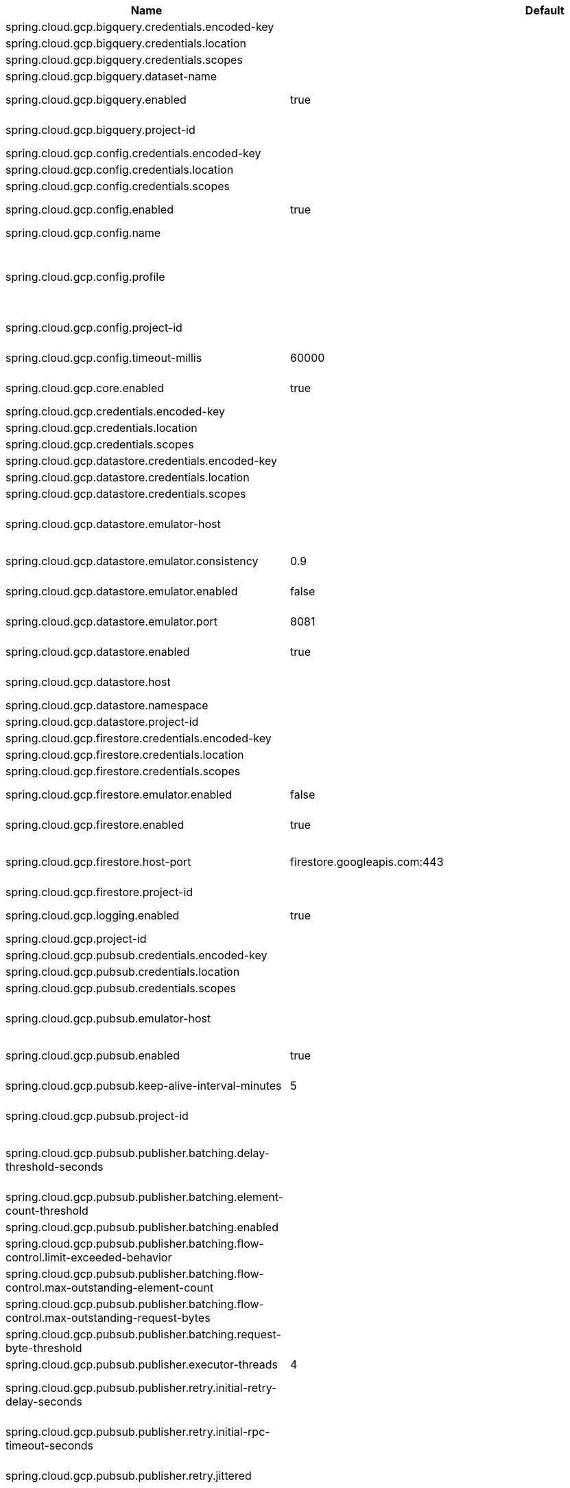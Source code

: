 |===
|Name | Default | Description

|spring.cloud.gcp.bigquery.credentials.encoded-key |  | 
|spring.cloud.gcp.bigquery.credentials.location |  | 
|spring.cloud.gcp.bigquery.credentials.scopes |  | 
|spring.cloud.gcp.bigquery.dataset-name |  | Name of the BigQuery dataset to use.
|spring.cloud.gcp.bigquery.enabled | true | Auto-configure Google Cloud BigQuery components.
|spring.cloud.gcp.bigquery.project-id |  | Overrides the GCP project ID specified in the Core module to use for BigQuery.
|spring.cloud.gcp.config.credentials.encoded-key |  | 
|spring.cloud.gcp.config.credentials.location |  | 
|spring.cloud.gcp.config.credentials.scopes |  | 
|spring.cloud.gcp.config.enabled | true | Auto-configure Google Cloud Runtime components.
|spring.cloud.gcp.config.name |  | Name of the application.
|spring.cloud.gcp.config.profile |  | Comma-delimited string of profiles under which the app is running. Gets its default value from the {@code spring.profiles.active} property, falling back on the {@code spring.profiles.default} property.
|spring.cloud.gcp.config.project-id |  | Overrides the GCP project ID specified in the Core module.
|spring.cloud.gcp.config.timeout-millis | 60000 | Timeout for Google Runtime Configuration API calls.
|spring.cloud.gcp.core.enabled | true | Auto-configure Google Cloud Core components.
|spring.cloud.gcp.credentials.encoded-key |  | 
|spring.cloud.gcp.credentials.location |  | 
|spring.cloud.gcp.credentials.scopes |  | 
|spring.cloud.gcp.datastore.credentials.encoded-key |  | 
|spring.cloud.gcp.datastore.credentials.location |  | 
|spring.cloud.gcp.datastore.credentials.scopes |  | 
|spring.cloud.gcp.datastore.emulator-host |  | @deprecated use <code>spring.cloud.gcp.datastore.host</code> instead. @see #host
|spring.cloud.gcp.datastore.emulator.consistency | 0.9 | Consistency to use creating the Datastore server instance. Default: {@code 0.9}
|spring.cloud.gcp.datastore.emulator.enabled | false | If enabled the Datastore client will connect to an local datastore emulator.
|spring.cloud.gcp.datastore.emulator.port | 8081 | Is the datastore emulator port. Default: {@code 8081}
|spring.cloud.gcp.datastore.enabled | true | Auto-configure Google Cloud Datastore components.
|spring.cloud.gcp.datastore.host |  | The host and port of a Datastore emulator as the following example: localhost:8081.
|spring.cloud.gcp.datastore.namespace |  | 
|spring.cloud.gcp.datastore.project-id |  | 
|spring.cloud.gcp.firestore.credentials.encoded-key |  | 
|spring.cloud.gcp.firestore.credentials.location |  | 
|spring.cloud.gcp.firestore.credentials.scopes |  | 
|spring.cloud.gcp.firestore.emulator.enabled | false | Enables autoconfiguration to use the Firestore emulator.
|spring.cloud.gcp.firestore.enabled | true | Auto-configure Google Cloud Firestore components.
|spring.cloud.gcp.firestore.host-port | firestore.googleapis.com:443 | The host and port of the Firestore emulator service; can be overridden to specify an emulator.
|spring.cloud.gcp.firestore.project-id |  | 
|spring.cloud.gcp.logging.enabled | true | Auto-configure Google Cloud Stackdriver logging for Spring MVC.
|spring.cloud.gcp.project-id |  | GCP project ID where services are running.
|spring.cloud.gcp.pubsub.credentials.encoded-key |  | 
|spring.cloud.gcp.pubsub.credentials.location |  | 
|spring.cloud.gcp.pubsub.credentials.scopes |  | 
|spring.cloud.gcp.pubsub.emulator-host |  | The host and port of the local running emulator. If provided, this will setup the client to connect against a running pub/sub emulator.
|spring.cloud.gcp.pubsub.enabled | true | Auto-configure Google Cloud Pub/Sub components.
|spring.cloud.gcp.pubsub.keep-alive-interval-minutes | 5 | How often to ping the server to keep the channel alive.
|spring.cloud.gcp.pubsub.project-id |  | Overrides the GCP project ID specified in the Core module.
|spring.cloud.gcp.pubsub.publisher.batching.delay-threshold-seconds |  | The delay threshold to use for batching. After this amount of time has elapsed (counting from the first element added), the elements will be wrapped up in a batch and sent.
|spring.cloud.gcp.pubsub.publisher.batching.element-count-threshold |  | The element count threshold to use for batching.
|spring.cloud.gcp.pubsub.publisher.batching.enabled |  | Enables batching if true.
|spring.cloud.gcp.pubsub.publisher.batching.flow-control.limit-exceeded-behavior |  | The behavior when the specified limits are exceeded.
|spring.cloud.gcp.pubsub.publisher.batching.flow-control.max-outstanding-element-count |  | Maximum number of outstanding elements to keep in memory before enforcing flow control.
|spring.cloud.gcp.pubsub.publisher.batching.flow-control.max-outstanding-request-bytes |  | Maximum number of outstanding bytes to keep in memory before enforcing flow control.
|spring.cloud.gcp.pubsub.publisher.batching.request-byte-threshold |  | The request byte threshold to use for batching.
|spring.cloud.gcp.pubsub.publisher.executor-threads | 4 | Number of threads used by every publisher.
|spring.cloud.gcp.pubsub.publisher.retry.initial-retry-delay-seconds |  | InitialRetryDelay controls the delay before the first retry. Subsequent retries will use this value adjusted according to the RetryDelayMultiplier.
|spring.cloud.gcp.pubsub.publisher.retry.initial-rpc-timeout-seconds |  | InitialRpcTimeout controls the timeout for the initial RPC. Subsequent calls will use this value adjusted according to the RpcTimeoutMultiplier.
|spring.cloud.gcp.pubsub.publisher.retry.jittered |  | Jitter determines if the delay time should be randomized.
|spring.cloud.gcp.pubsub.publisher.retry.max-attempts |  | MaxAttempts defines the maximum number of attempts to perform. If this value is greater than 0, and the number of attempts reaches this limit, the logic will give up retrying even if the total retry time is still lower than TotalTimeout.
|spring.cloud.gcp.pubsub.publisher.retry.max-retry-delay-seconds |  | MaxRetryDelay puts a limit on the value of the retry delay, so that the RetryDelayMultiplier can't increase the retry delay higher than this amount.
|spring.cloud.gcp.pubsub.publisher.retry.max-rpc-timeout-seconds |  | MaxRpcTimeout puts a limit on the value of the RPC timeout, so that the RpcTimeoutMultiplier can't increase the RPC timeout higher than this amount.
|spring.cloud.gcp.pubsub.publisher.retry.retry-delay-multiplier |  | RetryDelayMultiplier controls the change in retry delay. The retry delay of the previous call is multiplied by the RetryDelayMultiplier to calculate the retry delay for the next call.
|spring.cloud.gcp.pubsub.publisher.retry.rpc-timeout-multiplier |  | RpcTimeoutMultiplier controls the change in RPC timeout. The timeout of the previous call is multiplied by the RpcTimeoutMultiplier to calculate the timeout for the next call.
|spring.cloud.gcp.pubsub.publisher.retry.total-timeout-seconds |  | TotalTimeout has ultimate control over how long the logic should keep trying the remote call until it gives up completely. The higher the total timeout, the more retries can be attempted.
|spring.cloud.gcp.pubsub.reactive.enabled | true | Auto-configure Google Cloud Pub/Sub Reactive components.
|spring.cloud.gcp.pubsub.subscriber.executor-threads | 4 | Number of threads used by every subscriber.
|spring.cloud.gcp.pubsub.subscriber.flow-control.limit-exceeded-behavior |  | The behavior when the specified limits are exceeded.
|spring.cloud.gcp.pubsub.subscriber.flow-control.max-outstanding-element-count |  | Maximum number of outstanding elements to keep in memory before enforcing flow control.
|spring.cloud.gcp.pubsub.subscriber.flow-control.max-outstanding-request-bytes |  | Maximum number of outstanding bytes to keep in memory before enforcing flow control.
|spring.cloud.gcp.pubsub.subscriber.max-ack-extension-period | 0 | The optional max ack extension period in seconds for the subscriber factory.
|spring.cloud.gcp.pubsub.subscriber.max-acknowledgement-threads | 4 | Number of threads used for batch acknowledgement.
|spring.cloud.gcp.pubsub.subscriber.parallel-pull-count |  | The optional parallel pull count setting for the subscriber factory.
|spring.cloud.gcp.pubsub.subscriber.pull-endpoint |  | The optional pull endpoint setting for the subscriber factory.
|spring.cloud.gcp.pubsub.subscriber.retry.initial-retry-delay-seconds |  | InitialRetryDelay controls the delay before the first retry. Subsequent retries will use this value adjusted according to the RetryDelayMultiplier.
|spring.cloud.gcp.pubsub.subscriber.retry.initial-rpc-timeout-seconds |  | InitialRpcTimeout controls the timeout for the initial RPC. Subsequent calls will use this value adjusted according to the RpcTimeoutMultiplier.
|spring.cloud.gcp.pubsub.subscriber.retry.jittered |  | Jitter determines if the delay time should be randomized.
|spring.cloud.gcp.pubsub.subscriber.retry.max-attempts |  | MaxAttempts defines the maximum number of attempts to perform. If this value is greater than 0, and the number of attempts reaches this limit, the logic will give up retrying even if the total retry time is still lower than TotalTimeout.
|spring.cloud.gcp.pubsub.subscriber.retry.max-retry-delay-seconds |  | MaxRetryDelay puts a limit on the value of the retry delay, so that the RetryDelayMultiplier can't increase the retry delay higher than this amount.
|spring.cloud.gcp.pubsub.subscriber.retry.max-rpc-timeout-seconds |  | MaxRpcTimeout puts a limit on the value of the RPC timeout, so that the RpcTimeoutMultiplier can't increase the RPC timeout higher than this amount.
|spring.cloud.gcp.pubsub.subscriber.retry.retry-delay-multiplier |  | RetryDelayMultiplier controls the change in retry delay. The retry delay of the previous call is multiplied by the RetryDelayMultiplier to calculate the retry delay for the next call.
|spring.cloud.gcp.pubsub.subscriber.retry.rpc-timeout-multiplier |  | RpcTimeoutMultiplier controls the change in RPC timeout. The timeout of the previous call is multiplied by the RpcTimeoutMultiplier to calculate the timeout for the next call.
|spring.cloud.gcp.pubsub.subscriber.retry.total-timeout-seconds |  | TotalTimeout has ultimate control over how long the logic should keep trying the remote call until it gives up completely. The higher the total timeout, the more retries can be attempted.
|spring.cloud.gcp.secretmanager.credentials.encoded-key |  | 
|spring.cloud.gcp.secretmanager.credentials.location |  | 
|spring.cloud.gcp.secretmanager.credentials.scopes |  | 
|spring.cloud.gcp.secretmanager.enabled | true | Auto-configure GCP Secret Manager support components.
|spring.cloud.gcp.secretmanager.project-id |  | Overrides the GCP Project ID specified in the Core module.
|spring.cloud.gcp.security.firebase.public-keys-endpoint | https://www.googleapis.com/robot/v1/metadata/x509/securetoken@system.gserviceaccount.com | Link to Google's public endpoint containing Firebase public keys.
|spring.cloud.gcp.security.iap.algorithm | ES256 | Encryption algorithm used to sign the JWK token.
|spring.cloud.gcp.security.iap.audience |  | Non-dynamic audience string to validate.
|spring.cloud.gcp.security.iap.enabled | true | Auto-configure Google Cloud IAP identity extraction components.
|spring.cloud.gcp.security.iap.header | x-goog-iap-jwt-assertion | Header from which to extract the JWK key.
|spring.cloud.gcp.security.iap.issuer | https://cloud.google.com/iap | JWK issuer to verify.
|spring.cloud.gcp.security.iap.registry | https://www.gstatic.com/iap/verify/public_key-jwk | Link to JWK public key registry.
|spring.cloud.gcp.spanner.create-interleaved-table-ddl-on-delete-cascade | true | 
|spring.cloud.gcp.spanner.credentials.encoded-key |  | 
|spring.cloud.gcp.spanner.credentials.location |  | 
|spring.cloud.gcp.spanner.credentials.scopes |  | 
|spring.cloud.gcp.spanner.database |  | 
|spring.cloud.gcp.spanner.emulator-host | localhost:9010 | 
|spring.cloud.gcp.spanner.emulator.enabled | false | Enables auto-configuration to use the Spanner emulator.
|spring.cloud.gcp.spanner.enabled | true | Auto-configure Google Cloud Spanner components.
|spring.cloud.gcp.spanner.fail-if-pool-exhausted | false | 
|spring.cloud.gcp.spanner.instance-id |  | 
|spring.cloud.gcp.spanner.keep-alive-interval-minutes | -1 | 
|spring.cloud.gcp.spanner.max-idle-sessions | -1 | 
|spring.cloud.gcp.spanner.max-sessions | -1 | 
|spring.cloud.gcp.spanner.min-sessions | -1 | 
|spring.cloud.gcp.spanner.num-rpc-channels | -1 | 
|spring.cloud.gcp.spanner.prefetch-chunks | -1 | 
|spring.cloud.gcp.spanner.project-id |  | 
|spring.cloud.gcp.spanner.write-sessions-fraction | -1 | 
|spring.cloud.gcp.sql.credentials |  | Overrides the GCP OAuth2 credentials specified in the Core module.
|spring.cloud.gcp.sql.database-name |  | Name of the database in the Cloud SQL instance.
|spring.cloud.gcp.sql.enabled | true | Auto-configure Google Cloud SQL support components.
|spring.cloud.gcp.sql.instance-connection-name |  | Cloud SQL instance connection name. [GCP_PROJECT_ID]:[INSTANCE_REGION]:[INSTANCE_NAME].
|spring.cloud.gcp.storage.auto-create-files |  | 
|spring.cloud.gcp.storage.credentials.encoded-key |  | 
|spring.cloud.gcp.storage.credentials.location |  | 
|spring.cloud.gcp.storage.credentials.scopes |  | 
|spring.cloud.gcp.storage.enabled | true | Auto-configure Google Cloud Storage components.
|spring.cloud.gcp.trace.authority |  | HTTP/2 authority the channel claims to be connecting to.
|spring.cloud.gcp.trace.compression |  | Compression to use for the call.
|spring.cloud.gcp.trace.credentials.encoded-key |  | 
|spring.cloud.gcp.trace.credentials.location |  | 
|spring.cloud.gcp.trace.credentials.scopes |  | 
|spring.cloud.gcp.trace.deadline-ms |  | Call deadline.
|spring.cloud.gcp.trace.enabled | true | Auto-configure Google Cloud Stackdriver tracing components.
|spring.cloud.gcp.trace.max-inbound-size |  | Maximum size for an inbound message.
|spring.cloud.gcp.trace.max-outbound-size |  | Maximum size for an outbound message.
|spring.cloud.gcp.trace.message-timeout | 1 | Timeout in seconds before pending spans will be sent in batches to GCP Stackdriver Trace.
|spring.cloud.gcp.trace.num-executor-threads | 4 | Number of threads to be used by the Trace executor.
|spring.cloud.gcp.trace.project-id |  | Overrides the GCP project ID specified in the Core module.
|spring.cloud.gcp.trace.wait-for-ready |  | Waits for the channel to be ready in case of a transient failure. Defaults to failing fast in that case.
|spring.cloud.gcp.vision.credentials.encoded-key |  | 
|spring.cloud.gcp.vision.credentials.location |  | 
|spring.cloud.gcp.vision.credentials.scopes |  | 
|spring.cloud.gcp.vision.enabled | true | Auto-configure Google Cloud Vision components.
|spring.cloud.gcp.vision.executor-threads-count | 1 | Number of threads used to poll for the completion of Document OCR operations.
|spring.cloud.gcp.vision.json-output-batch-size | 20 | Number of document pages to include in each JSON output file.

|===
